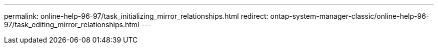 ---
permalink: online-help-96-97/task_initializing_mirror_relationships.html
redirect: ontap-system-manager-classic/online-help-96-97/task_editing_mirror_relationships.html
---
